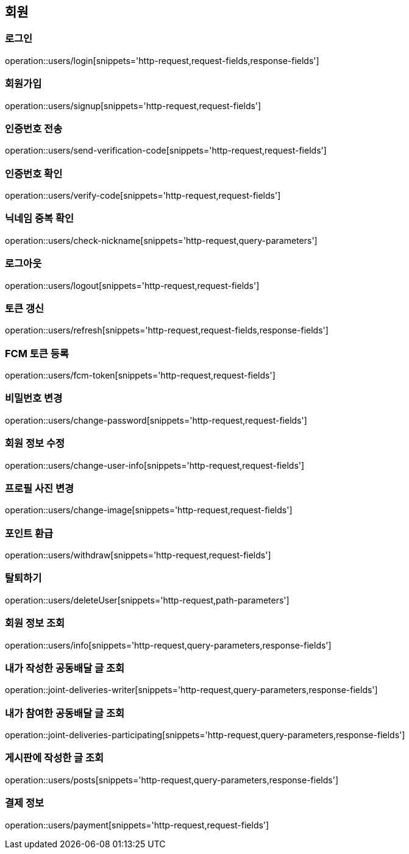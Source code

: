 == 회원

=== 로그인
operation::users/login[snippets='http-request,request-fields,response-fields']

=== 회원가입
operation::users/signup[snippets='http-request,request-fields']

=== 인증번호 전송
operation::users/send-verification-code[snippets='http-request,request-fields']

=== 인증번호 확인
operation::users/verify-code[snippets='http-request,request-fields']

=== 닉네임 중복 확인
operation::users/check-nickname[snippets='http-request,query-parameters']

=== 로그아웃
operation::users/logout[snippets='http-request,request-fields']

=== 토큰 갱신
operation::users/refresh[snippets='http-request,request-fields,response-fields']

=== FCM 토큰 등록
operation::users/fcm-token[snippets='http-request,request-fields']

=== 비밀번호 변경
operation::users/change-password[snippets='http-request,request-fields']

=== 회원 정보 수정
operation::users/change-user-info[snippets='http-request,request-fields']

=== 프로필 사진 변경
operation::users/change-image[snippets='http-request,request-fields']

=== 포인트 환급
operation::users/withdraw[snippets='http-request,request-fields']

=== 탈퇴하기
operation::users/deleteUser[snippets='http-request,path-parameters']

=== 회원 정보 조회
operation::users/info[snippets='http-request,query-parameters,response-fields']

=== 내가 작성한 공동배달 글 조회
operation::joint-deliveries-writer[snippets='http-request,query-parameters,response-fields']

=== 내가 참여한 공동배달 글 조회
operation::joint-deliveries-participating[snippets='http-request,query-parameters,response-fields']

=== 게시판에 작성한 글 조회
operation::users/posts[snippets='http-request,query-parameters,response-fields']

=== 결제 정보
operation::users/payment[snippets='http-request,request-fields']